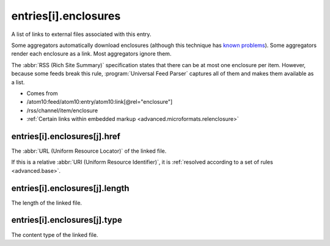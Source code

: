 .. _reference.entry.enclosures:



entries[i].enclosures
=====================




A list of links to external files associated with this entry.

Some aggregators automatically download enclosures (although this technique has `known problems <http://gonze.com/weblog/story/5-17-4>`_).  Some aggregators render each enclosure as a link.  Most aggregators ignore them.

The :abbr:`RSS (Rich Site Summary)` specification states that there can be at most one enclosure per item.  However, because some feeds break this rule, :program:`Universal Feed Parser` captures all of them and makes them available as a list.

- Comes from

- /atom10:feed/atom10:entry/atom10:link[@rel="enclosure"]

- /rss/channel/item/enclosure

- :ref:`Certain links within embedded markup <advanced.microformats.relenclosure>`





.. _reference.entry.enclosures.href:



entries[i].enclosures[j].href
-----------------------------

The :abbr:`URL (Uniform Resource Locator)` of the linked file.

If this is a relative :abbr:`URI (Uniform Resource Identifier)`, it is :ref:`resolved according to a set of rules <advanced.base>`.



.. _reference.entry.enclosures.length:



entries[i].enclosures[j].length
-------------------------------

The length of the linked file.



.. _reference.entry.enclosures.type:



entries[i].enclosures[j].type
-----------------------------

The content type of the linked file.